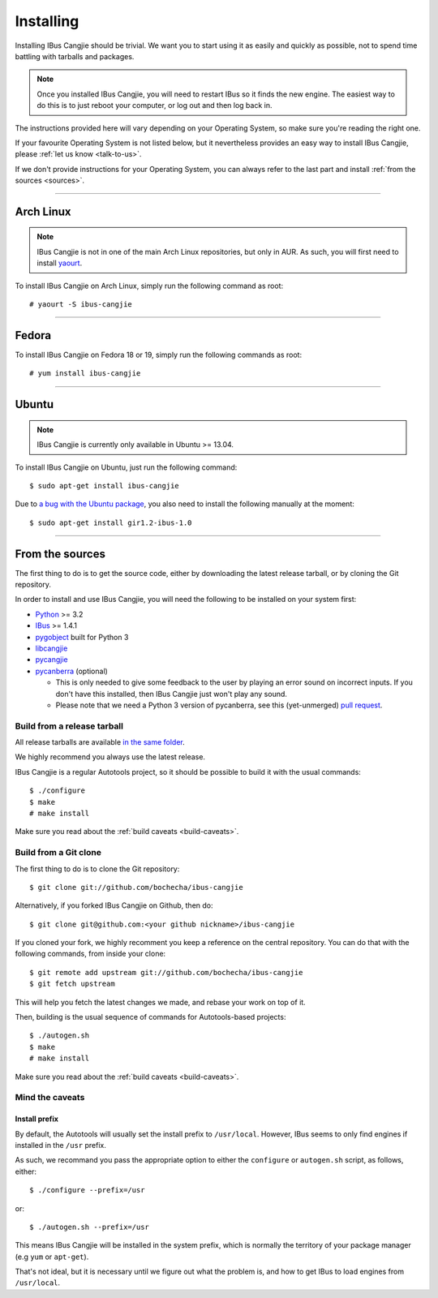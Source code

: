 **********
Installing
**********

.. highlight:: none

Installing IBus Cangjie should be trivial. We want you to start using it as
easily and quickly as possible, not to spend time battling with tarballs and
packages.

.. note:: Once you installed IBus Cangjie, you will need to restart IBus so it
          finds the new engine. The easiest way to do this is to just reboot
          your computer, or log out and then log back in.

The instructions provided here will vary depending on your Operating System,
so make sure you're reading the right one.

If your favourite Operating System is not listed below, but it nevertheless
provides an easy way to install IBus Cangjie, please
:ref:`let us know <talk-to-us>`.

If we don't provide instructions for your Operating System, you can always
refer to the last part and install :ref:`from the sources <sources>`.

----

Arch Linux
==========

.. note:: IBus Cangjie is not in one of the main Arch Linux repositories, but
          only in AUR. As such, you will first need to install `yaourt`_.

To install IBus Cangjie on Arch Linux, simply run the following command as root::

    # yaourt -S ibus-cangjie

.. _yaourt: https://wiki.archlinux.org/index.php/Yaourt

----

Fedora
======

To install IBus Cangjie on Fedora 18 or 19, simply run the following commands as root::

    # yum install ibus-cangjie

----

Ubuntu
======

.. note:: IBus Cangjie is currently only available in Ubuntu >= 13.04.

To install IBus Cangjie on Ubuntu, just run the following command::

    $ sudo apt-get install ibus-cangjie

Due to `a bug with the Ubuntu package`_, you also need to install the
following manually at the moment::

    $ sudo apt-get install gir1.2-ibus-1.0

.. _a bug with the Ubuntu package: https://bugs.launchpad.net/ubuntu/+source/ibus-cangjie/+bug/1189085

.. _sources:

----

From the sources
================

The first thing to do is to get the source code, either by downloading the
latest release tarball, or by cloning the Git repository.

In order to install and use IBus Cangjie, you will need the following to be
installed on your system first:

* `Python <http://python.org>`_ >= 3.2
* `IBus <https://code.google.com/p/ibus/>`_ >= 1.4.1
* `pygobject <https://live.gnome.org/PyGObject>`_ built for Python 3
* `libcangjie <https://github.com/wanleung/libcangjie>`_
* `pycangjie <https://github.com/bochecha/pycangjie>`_
* `pycanberra <https://github.com/psykoyiko/pycanberra>`_ (optional)

  * This is only needed to give some feedback to the user by playing an error
    sound on incorrect inputs. If you don't have this installed, then IBus
    Cangjie just won't play any sound.
  * Please note that we need a Python 3 version of pycanberra, see this
    (yet-unmerged) `pull request <https://github.com/psykoyiko/pycanberra/pull/2>`_.

Build from a release tarball
----------------------------

All release tarballs are available `in the same folder`_.

We highly recommend you always use the latest release.

IBus Cangjie is a regular Autotools project, so it should be possible to build
it with the usual commands::

    $ ./configure
    $ make
    # make install

Make sure you read about the :ref:`build caveats <build-caveats>`.

.. _in the same folder: http://ibus-cangjie.opensource.hk/downloads/ibus-cangjie/

Build from a Git clone
----------------------

The first thing to do is to clone the Git repository::

    $ git clone git://github.com/bochecha/ibus-cangjie

Alternatively, if you forked IBus Cangjie on Github, then do::

    $ git clone git@github.com:<your github nickname>/ibus-cangjie

If you cloned your fork, we highly recomment you keep a reference on the
central repository. You can do that with the following commands, from inside
your clone::

    $ git remote add upstream git://github.com/bochecha/ibus-cangjie
    $ git fetch upstream

This will help you fetch the latest changes we made, and rebase your work on
top of it.

Then, building is the usual sequence of commands for Autotools-based
projects::

    $ ./autogen.sh
    $ make
    # make install

Make sure you read about the :ref:`build caveats <build-caveats>`.

.. _build-caveats:

Mind the caveats
----------------

Install prefix
..............

By default, the Autotools will usually set the install prefix to
``/usr/local``. However, IBus seems to only find engines if installed in the
``/usr`` prefix.

As such, we recommand you pass the appropriate option to either the
``configure`` or ``autogen.sh`` script, as follows, either::

    $ ./configure --prefix=/usr

or::

    $ ./autogen.sh --prefix=/usr

This means IBus Cangjie will be installed in the system prefix, which is
normally the territory of your package manager (e.g ``yum`` or ``apt-get``).

That's not ideal, but it is necessary until we figure out what the problem is,
and how to get IBus to load engines from ``/usr/local``.
